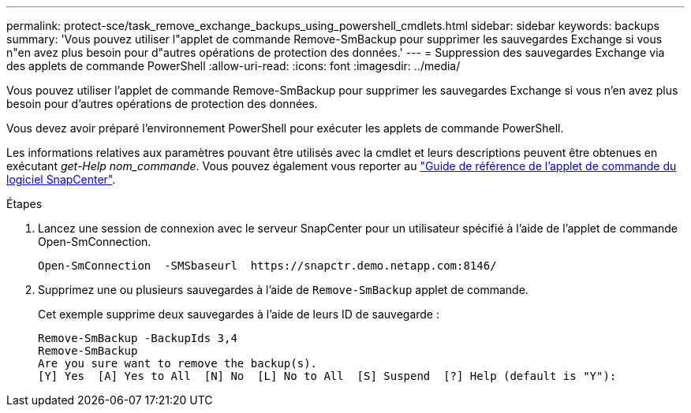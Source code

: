 ---
permalink: protect-sce/task_remove_exchange_backups_using_powershell_cmdlets.html 
sidebar: sidebar 
keywords: backups 
summary: 'Vous pouvez utiliser l"applet de commande Remove-SmBackup pour supprimer les sauvegardes Exchange si vous n"en avez plus besoin pour d"autres opérations de protection des données.' 
---
= Suppression des sauvegardes Exchange via des applets de commande PowerShell
:allow-uri-read: 
:icons: font
:imagesdir: ../media/


[role="lead"]
Vous pouvez utiliser l'applet de commande Remove-SmBackup pour supprimer les sauvegardes Exchange si vous n'en avez plus besoin pour d'autres opérations de protection des données.

Vous devez avoir préparé l'environnement PowerShell pour exécuter les applets de commande PowerShell.

Les informations relatives aux paramètres pouvant être utilisés avec la cmdlet et leurs descriptions peuvent être obtenues en exécutant _get-Help nom_commande_. Vous pouvez également vous reporter au https://library.netapp.com/ecm/ecm_download_file/ECMLP2886205["Guide de référence de l'applet de commande du logiciel SnapCenter"^].

.Étapes
. Lancez une session de connexion avec le serveur SnapCenter pour un utilisateur spécifié à l'aide de l'applet de commande Open-SmConnection.
+
[listing]
----
Open-SmConnection  -SMSbaseurl  https://snapctr.demo.netapp.com:8146/
----
. Supprimez une ou plusieurs sauvegardes à l'aide de `Remove-SmBackup` applet de commande.
+
Cet exemple supprime deux sauvegardes à l'aide de leurs ID de sauvegarde :

+
[listing]
----
Remove-SmBackup -BackupIds 3,4
Remove-SmBackup
Are you sure want to remove the backup(s).
[Y] Yes  [A] Yes to All  [N] No  [L] No to All  [S] Suspend  [?] Help (default is "Y"):
----

